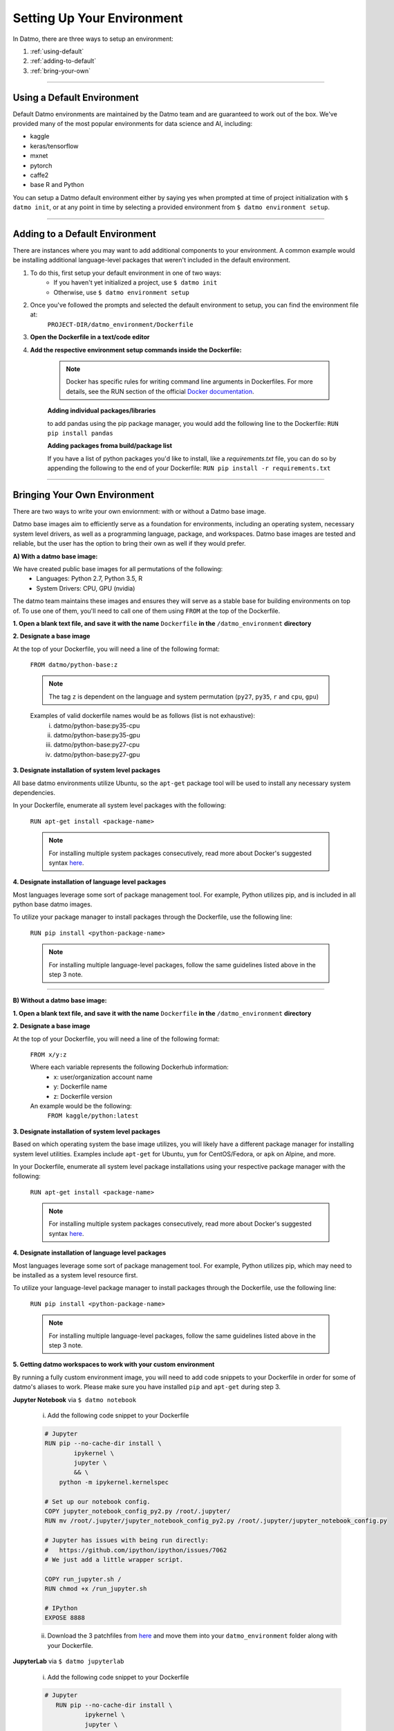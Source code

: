 Setting Up Your Environment
===================================

In Datmo, there are three ways to setup an environment:

1. :ref:`using-default`
2. :ref:`adding-to-default`
3. :ref:`bring-your-own`

-----

.. _using-default:

Using a Default Environment
------------------------------

Default Datmo environments are maintained by the Datmo team and are guaranteed to work out of the box. We've provided many of the most popular environments for data science and AI, including:

- kaggle
- keras/tensorflow
- mxnet 
- pytorch 
- caffe2
- base R and Python

You can setup a Datmo default environment either by saying yes when prompted at time of project initialization with ``$ datmo init``,
or at any point in time by selecting a provided environment from ``$ datmo environment setup``.

-----

.. _adding-to-default:

Adding to a Default Environment
----------------------------------

There are instances where you may want to add additional components to your environment. A common example would be installing additional language-level packages that weren't included in the default environment.

1. To do this, first setup your default environment in one of two ways:
    - If you haven't yet initialized a project, use ``$ datmo init``
    - Otherwise, use ``$ datmo environment setup``

2. Once you've followed the prompts and selected the default environment to setup, you can find the environment file at:
    ``PROJECT-DIR/datmo_environment/Dockerfile``

3. **Open the Dockerfile in a text/code editor**

4. **Add the respective environment setup commands inside the Dockerfile:**
   
     .. note::
        
        Docker has specific rules for writing command line arguments in Dockerfiles. For more details, see the RUN section of the official `Docker documentation <https://docs.docker.com/develop/develop-images/dockerfile_best-practices/#run>`_. 

     **Adding individual packages/libraries** 

     to add pandas using the pip package manager, you would add the following line to the Dockerfile:
     ``RUN pip install pandas``


     **Adding packages froma build/package list**

     If you have a list of python packages you'd like to install, like a `requirements.txt` file, you can do so by appending the following to the end of your Dockerfile:
     ``RUN pip install -r requirements.txt``

-----

.. _bring-your-own:

Bringing Your Own Environment
---------------------------------

There are two ways to write your own enviornment: with or without a Datmo base image.

Datmo base images aim to efficiently serve as a foundation for environments, including an operating system, necessary system level drivers, as well as a programming language, package, and workspaces. Datmo base images are tested and reliable, but the user has the option to bring their own as well if they would prefer.

**A) With a datmo base image:**

We have created public base images for all permutations of the following:
    - Languages: Python 2.7, Python 3.5, R
    - System Drivers: CPU, GPU (nvidia)


The datmo team maintains these images and ensures they will serve as a stable base for building environments on top of. To use one of them, you'll need to call one of them using ``FROM`` at the top of the Dockerfile.

**1. Open a blank text file, and save it with the name** ``Dockerfile`` **in the** ``/datmo_environment`` **directory**

**2. Designate a base image**

At the top of your Dockerfile, you will need a line of the following format:

    ``FROM datmo/python-base:z``

    .. note::
        
        The tag ``z`` is dependent on the language and system permutation (``py27``, ``py35``, ``r`` and ``cpu``, ``gpu``)


    Examples of valid dockerfile names would be as follows (list is not exhaustive):
        i. datmo/python-base:py35-cpu
        ii. datmo/python-base:py35-gpu
        iii. datmo/python-base:py27-cpu
        iv. datmo/python-base:py27-gpu

**3. Designate installation of system level packages**

All base datmo environments utilize Ubuntu, so the ``apt-get`` package tool will be used to install any necessary system dependencies. 

In your Dockerfile, enumerate all system level packages with the following:

    ``RUN apt-get install <package-name>``

    .. note ::
        
        For installing multiple system packages consecutively, read more about Docker's suggested syntax `here <https://docs.docker.com/develop/develop-images/dockerfile_best-practices/#run>`_.


**4. Designate installation of language level packages**

Most languages leverage some sort of package management tool. For example, Python utilizes pip, and is included in all python base datmo images.

To utilize your package manager to install packages through the Dockerfile, use the following line:

    ``RUN pip install <python-package-name>``

    .. note ::
        
        For installing multiple language-level packages, follow the same guidelines listed above in the step 3 note.

-----

**B) Without a datmo base image:**
 
**1. Open a blank text file, and save it with the name** ``Dockerfile`` **in the** ``/datmo_environment`` **directory**

**2. Designate a base image**

At the top of your Dockerfile, you will need a line of the following format:

    ``FROM x/y:z``

    Where each variable represents the following Dockerhub information:
        - x: user/organization account name
        - y: Dockerfile name
        - z: Dockerfile version

    An example would be the following: 
        ``FROM kaggle/python:latest``

**3. Designate installation of system level packages**

Based on which operating system the base image utilizes, you will likely have a different package manager for installing system level utilities. Examples include ``apt-get`` for Ubuntu, ``yum`` for CentOS/Fedora, or ``apk`` on Alpine, and more.

In your Dockerfile, enumerate all system level package installations using your respective package manager with the following:

    ``RUN apt-get install <package-name>``

    .. note ::
        
        For installing multiple system packages consecutively, read more about Docker's suggested syntax `here <https://docs.docker.com/develop/develop-images/dockerfile_best-practices/#run>`_.


**4. Designate installation of language level packages**

Most languages leverage some sort of package management tool. For example, Python utilizes pip, which may need to be installed as a system level resource first.

To utilize your language-level package manager to install packages through the Dockerfile, use the following line:

    ``RUN pip install <python-package-name>``

    .. note ::
        
        For installing multiple language-level packages, follow the same guidelines listed above in the step 3 note.


**5. Getting datmo workspaces to work with your custom environment**

By running a fully custom environment image, you will need to add code snippets to your Dockerfile in order for some of datmo's aliases to work. Please make sure you have installed ``pip`` and ``apt-get`` during step 3.

**Jupyter Notebook** via ``$ datmo notebook``
    
    i. Add the following code snippet to your Dockerfile

    .. code-block:: none

     # Jupyter
     RUN pip --no-cache-dir install \
             ipykernel \
             jupyter \
             && \
         python -m ipykernel.kernelspec
     
     # Set up our notebook config.
     COPY jupyter_notebook_config_py2.py /root/.jupyter/
     RUN mv /root/.jupyter/jupyter_notebook_config_py2.py /root/.jupyter/jupyter_notebook_config.py
     
     # Jupyter has issues with being run directly:
     #   https://github.com/ipython/ipython/issues/7062
     # We just add a little wrapper script.
     
     COPY run_jupyter.sh /
     RUN chmod +x /run_jupyter.sh
     
     # IPython
     EXPOSE 8888


    ii. Download the 3 patchfiles from `here <https://github.com/datmo/docker-files/tree/master/workspace-patches>`_ and move them into your ``datmo_environment`` folder along with your Dockerfile.

**JupyterLab** via ``$ datmo jupyterlab``
    
    i. Add the following code snippet to your Dockerfile

    .. code-block:: none

      # Jupyter
         RUN pip --no-cache-dir install \
                 ipykernel \
                 jupyter \
                 && \
             python -m ipykernel.kernelspec
         
         # Set up our notebook config.
         COPY jupyter_notebook_config_py2.py /root/.jupyter/
         RUN mv /root/.jupyter/jupyter_notebook_config_py2.py /root/.jupyter/jupyter_notebook_config.py
         
         # Jupyter has issues with being run directly:
         #   https://github.com/ipython/ipython/issues/7062
         # We just add a little wrapper script.
         
         COPY run_jupyter.sh /
         RUN chmod +x /run_jupyter.sh
         
         # Jupyter lab
         RUN pip install jupyterlab==0.32.1
         
         # IPython
         EXPOSE 8888



    ii. Download the 3 patchfiles from `here <https://github.com/datmo/docker-files/tree/master/workspace-patches>`_ and move them into your ``datmo_environment`` folder along with your Dockerfile.

**RStudio** via ``$ datmo rstudio``
    
    i. Add the following code snippet to your Dockerfile

    .. code-block:: none

         # Rstudio
         ENV DEBIAN_FRONTEND noninteractive
         ENV CRAN_URL https://cloud.r-project.org/
         
         RUN set -e \
               && ln -sf /bin/bash /bin/sh
         
         RUN set -e \
               && apt-get -y update \
               && apt-get -y dist-upgrade \
               && apt-get -y install apt-transport-https gdebi-core libapparmor1 libcurl4-openssl-dev \
                                     libssl-dev libxml2-dev pandoc r-base \
               && apt-get -y autoremove \
               && apt-get clean
         
         RUN set -e \
               && R -e "\
               update.packages(ask = FALSE, repos = '${CRAN_URL}'); \
               pkgs <- c('dbplyr', 'devtools', 'docopt', 'doParallel', 'foreach', 'gridExtra', 'rmarkdown', 'tidyverse'); \
               install.packages(pkgs = pkgs, dependencies = TRUE, repos = '${CRAN_URL}'); \
               sapply(pkgs, require, character.only = TRUE);"
         
         RUN set -e \
               && curl -sS https://s3.amazonaws.com/rstudio-server/current.ver \
                 | xargs -I {} curl -sS http://download2.rstudio.org/rstudio-server-{}-amd64.deb -o /tmp/rstudio.deb \
               && gdebi -n /tmp/rstudio.deb \
               && rm -rf /tmp/rstudio.deb
         
         RUN set -e \
               && useradd -m -d /home rstudio \
               && echo rstudio:rstudio \
                 | chpasswd
         
         # expose for rstudio
         EXPOSE 8787



    ii. Download the 3 patchfiles from `here <https://github.com/datmo/docker-files/tree/master/workspace-patches>`_ and move them into your ``datmo_environment`` folder along with your Dockerfile.
